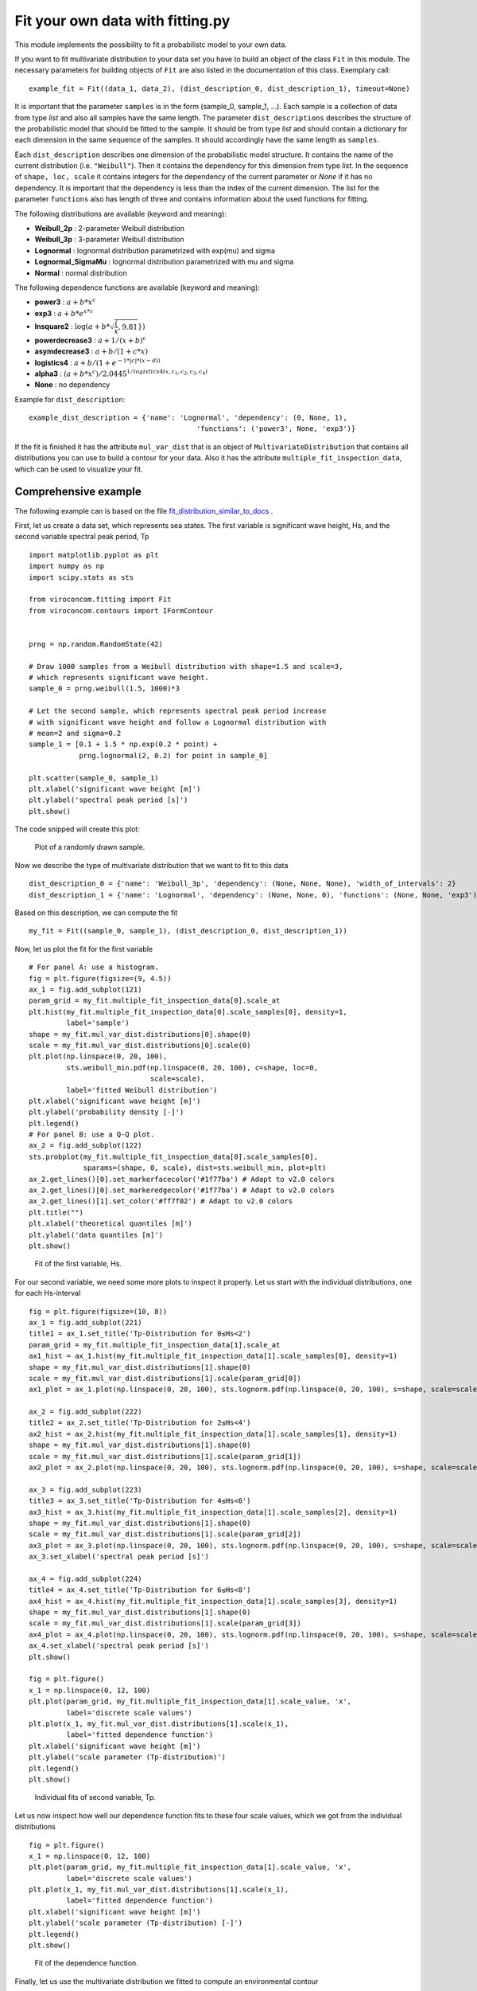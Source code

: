 *********************************
Fit your own data with fitting.py
*********************************

This module implements the possibility to fit a probabilistc model to your own data.

If you want to fit multivariate distribution to your data set you have to build an object of the class ``Fit`` in this module.
The necessary parameters for building objects of ``Fit`` are also listed in the documentation of this class.
Exemplary call::

    example_fit = Fit((data_1, data_2), (dist_description_0, dist_description_1), timeout=None)

It is important that the parameter ``samples`` is in the form (sample_0, sample_1, ...).
Each sample is a collection of data from type *list* and also all samples have the same length. The parameter ``dist_descriptions``
describes the structure of the probabilistic model that should be fitted to the sample. It should be from type *list* and should
contain a dictionary for each dimension in the same sequence of the samples. It should accordingly have the same length as ``samples``.

Each ``dist_description`` describes one dimension of the probabilistic model structure. It contains the name of the current distribution (i.e. ``"Weibull"``).
Then it contains the dependency for this dimension from type *list*. In the sequence of ``shape, loc, scale`` it contains integers for the dependency
of the current parameter or *None* if it has no dependency. It is important that the dependency is less than the index of the current dimension.
The list for the parameter ``functions`` also has length of three and contains information about the used functions for fitting.

The following distributions are available (keyword and meaning):

- **Weibull_2p** :  2-parameter Weibull distribution
- **Weibull_3p** :  3-parameter Weibull distribution
- **Lognormal** :  lognormal distribution parametrized with exp(mu) and sigma
- **Lognormal_SigmaMu** :  lognormal distribution parametrized with mu and sigma
- **Normal** :  normal distribution

The following dependence functions are available (keyword and meaning):

- **power3** :  :math:`a + b * x^c`
- **exp3** : :math:`a + b * e^{x * c}`
- **lnsquare2** : :math:`\log ( a + b * \sqrt{ \dfrac(x, 9.81} } )`
- **powerdecrease3** : :math:`a + 1 / (x + b)^c`
- **asymdecrease3** : :math:`a + b / (1 + c * x)`
- **logistics4** : :math:`a + b / (1 + e^{-1 * |c| * (x - d))}`
- **alpha3** : :math:`(a + b * x^c) / 2.0445^{1 / logistics4(x, c_1, c_2, c_3, c_4)}`
- **None** : no dependency

Example for ``dist_description``::

	example_dist_description = {'name': 'Lognormal', 'dependency': (0, None, 1),
				                'functions': ('power3', None, 'exp3')}

If the fit is finished it has the attribute ``mul_var_dist`` that is an object of ``MultivariateDistribution`` that contains all distributions you
can use to build a contour for your data. Also it has the attribute ``multiple_fit_inspection_data``, which can be used to visualize
your fit.

Comprehensive example
---------------------

The following example can is based on the file fit_distribution_similar_to_docs_ .

.. _fit_distribution_similar_to_docs: https://github.com/virocon-organization/viroconcom/blob/master/examples/fit_distribution_similar_to_docs.py

First, let us create a data set, which represents sea states. The first variable
is significant wave height, Hs, and the second variable spectral peak period,
Tp ::

    import matplotlib.pyplot as plt
    import numpy as np
    import scipy.stats as sts

    from viroconcom.fitting import Fit
    from viroconcom.contours import IFormContour


    prng = np.random.RandomState(42)

    # Draw 1000 samples from a Weibull distribution with shape=1.5 and scale=3,
    # which represents significant wave height.
    sample_0 = prng.weibull(1.5, 1000)*3

    # Let the second sample, which represents spectral peak period increase
    # with significant wave height and follow a Lognormal distribution with
    # mean=2 and sigma=0.2
    sample_1 = [0.1 + 1.5 * np.exp(0.2 * point) +
                prng.lognormal(2, 0.2) for point in sample_0]

    plt.scatter(sample_0, sample_1)
    plt.xlabel('significant wave height [m]')
    plt.ylabel('spectral peak period [s]')
    plt.show()

The code snipped will create this plot:

.. figure:: fitting_fig1.png
    :scale: 100 %
    :alt: example contours plot

    Plot of a randomly drawn sample.

Now we describe the type of multivariate distribution that we want to fit to this data ::

    dist_description_0 = {'name': 'Weibull_3p', 'dependency': (None, None, None), 'width_of_intervals': 2}
    dist_description_1 = {'name': 'Lognormal', 'dependency': (None, None, 0), 'functions': (None, None, 'exp3')}

Based on this description, we can compute the fit ::

    my_fit = Fit((sample_0, sample_1), (dist_description_0, dist_description_1))

Now, let us plot the fit for the first variable ::

    # For panel A: use a histogram.
    fig = plt.figure(figsize=(9, 4.5))
    ax_1 = fig.add_subplot(121)
    param_grid = my_fit.multiple_fit_inspection_data[0].scale_at
    plt.hist(my_fit.multiple_fit_inspection_data[0].scale_samples[0], density=1,
             label='sample')
    shape = my_fit.mul_var_dist.distributions[0].shape(0)
    scale = my_fit.mul_var_dist.distributions[0].scale(0)
    plt.plot(np.linspace(0, 20, 100),
             sts.weibull_min.pdf(np.linspace(0, 20, 100), c=shape, loc=0,
                                 scale=scale),
             label='fitted Weibull distribution')
    plt.xlabel('significant wave height [m]')
    plt.ylabel('probability density [-]')
    plt.legend()
    # For panel B: use a Q-Q plot.
    ax_2 = fig.add_subplot(122)
    sts.probplot(my_fit.multiple_fit_inspection_data[0].scale_samples[0],
                 sparams=(shape, 0, scale), dist=sts.weibull_min, plot=plt)
    ax_2.get_lines()[0].set_markerfacecolor('#1f77ba') # Adapt to v2.0 colors
    ax_2.get_lines()[0].set_markeredgecolor('#1f77ba') # Adapt to v2.0 colors
    ax_2.get_lines()[1].set_color('#ff7f02') # Adapt to v2.0 colors
    plt.title("")
    plt.xlabel('theoretical quantiles [m]')
    plt.ylabel('data quantiles [m]')
    plt.show()


.. figure:: fitting_fig2.png
    :scale: 100 %
    :alt: fit of first variable

    Fit of the first variable, Hs.

For our second variable, we need some more plots to inspect it properly.
Let us start with the individual distributions, one for each Hs-interval ::

    fig = plt.figure(figsize=(10, 8))
    ax_1 = fig.add_subplot(221)
    title1 = ax_1.set_title('Tp-Distribution for 0≤Hs<2')
    param_grid = my_fit.multiple_fit_inspection_data[1].scale_at
    ax1_hist = ax_1.hist(my_fit.multiple_fit_inspection_data[1].scale_samples[0], density=1)
    shape = my_fit.mul_var_dist.distributions[1].shape(0)
    scale = my_fit.mul_var_dist.distributions[1].scale(param_grid[0])
    ax1_plot = ax_1.plot(np.linspace(0, 20, 100), sts.lognorm.pdf(np.linspace(0, 20, 100), s=shape, scale=scale))

    ax_2 = fig.add_subplot(222)
    title2 = ax_2.set_title('Tp-Distribution for 2≤Hs<4')
    ax2_hist = ax_2.hist(my_fit.multiple_fit_inspection_data[1].scale_samples[1], density=1)
    shape = my_fit.mul_var_dist.distributions[1].shape(0)
    scale = my_fit.mul_var_dist.distributions[1].scale(param_grid[1])
    ax2_plot = ax_2.plot(np.linspace(0, 20, 100), sts.lognorm.pdf(np.linspace(0, 20, 100), s=shape, scale=scale))

    ax_3 = fig.add_subplot(223)
    title3 = ax_3.set_title('Tp-Distribution for 4≤Hs<6')
    ax3_hist = ax_3.hist(my_fit.multiple_fit_inspection_data[1].scale_samples[2], density=1)
    shape = my_fit.mul_var_dist.distributions[1].shape(0)
    scale = my_fit.mul_var_dist.distributions[1].scale(param_grid[2])
    ax3_plot = ax_3.plot(np.linspace(0, 20, 100), sts.lognorm.pdf(np.linspace(0, 20, 100), s=shape, scale=scale))
    ax_3.set_xlabel('spectral peak period [s]')

    ax_4 = fig.add_subplot(224)
    title4 = ax_4.set_title('Tp-Distribution for 6≤Hs<8')
    ax4_hist = ax_4.hist(my_fit.multiple_fit_inspection_data[1].scale_samples[3], density=1)
    shape = my_fit.mul_var_dist.distributions[1].shape(0)
    scale = my_fit.mul_var_dist.distributions[1].scale(param_grid[3])
    ax4_plot = ax_4.plot(np.linspace(0, 20, 100), sts.lognorm.pdf(np.linspace(0, 20, 100), s=shape, scale=scale))
    ax_4.set_xlabel('spectral peak period [s]')
    plt.show()

    fig = plt.figure()
    x_1 = np.linspace(0, 12, 100)
    plt.plot(param_grid, my_fit.multiple_fit_inspection_data[1].scale_value, 'x',
             label='discrete scale values')
    plt.plot(x_1, my_fit.mul_var_dist.distributions[1].scale(x_1),
             label='fitted dependence function')
    plt.xlabel('significant wave height [m]')
    plt.ylabel('scale parameter (Tp-distribution)')
    plt.legend()
    plt.show()


.. figure:: fitting_fig3.png
    :scale: 100 %
    :alt: individual fits of second variable

    Individual fits of second variable, Tp.

Let us now inspect how well our dependence function fits to these four scale
values, which we got from the individual distributions ::

    fig = plt.figure()
    x_1 = np.linspace(0, 12, 100)
    plt.plot(param_grid, my_fit.multiple_fit_inspection_data[1].scale_value, 'x',
             label='discrete scale values')
    plt.plot(x_1, my_fit.mul_var_dist.distributions[1].scale(x_1),
             label='fitted dependence function')
    plt.xlabel('significant wave height [m]')
    plt.ylabel('scale parameter (Tp-distribution) [-]')
    plt.legend()
    plt.show()


.. figure:: fitting_fig4.png
    :scale: 100 %
    :alt: fit of the dependence function

    Fit of the dependence function.

Finally, let us use the multivariate distribution we fitted to
compute an environmental contour ::

    iform_contour = IFormContour(my_fit.mul_var_dist, 25, 3, 100)
    plt.scatter(sample_0, sample_1, label='sample')
    plt.plot(iform_contour.coordinates[0][0], iform_contour.coordinates[0][1],
                '-k', label='IFORM contour')
    plt.xlabel('significant wave height [m]')
    plt.ylabel('spectral peak period [s]')
    plt.legend()
    plt.show()


.. figure:: fitting_fig5.png
    :scale: 100 %
    :alt: environmental contour based on the fitted distribution

    Environmental contour based on the fitted distribution.
